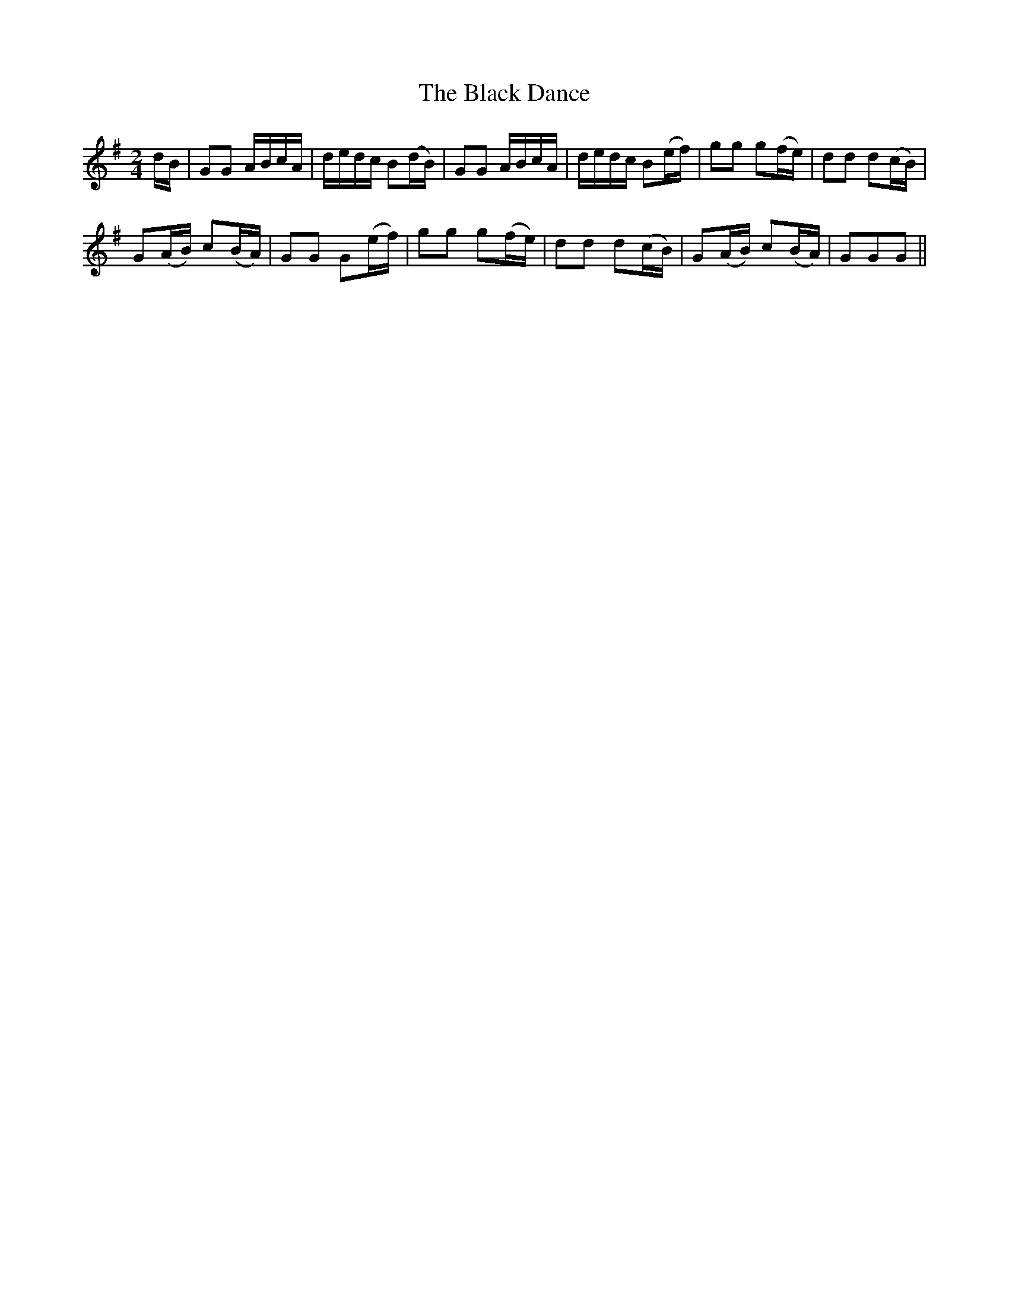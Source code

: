 X:3
T:Black Dance, The
M:2/4
L:1/8
B:Thompson's Compleat Collection of 200 Favourite Country Dances, vol. 3 (London, 1773)
Z:Transcribed and edited by Flynn Titford-Mock, 2007
Z:abc's:AK/Fiddler's Companion
K:G
d/B/|GG A/B/c/A/|d/e/d/c/ B(d/B/)|GG A/B/c/A/|d/e/d/c/ B(e/f/)|gg g(f/e/)|dd d(c/B/)|
G(A/B/) c(B/A/)|GG G(e/f/)|gg g(f/e/)|dd d(c/B/)|G(A/B/) c(B/A/)|GGG||

